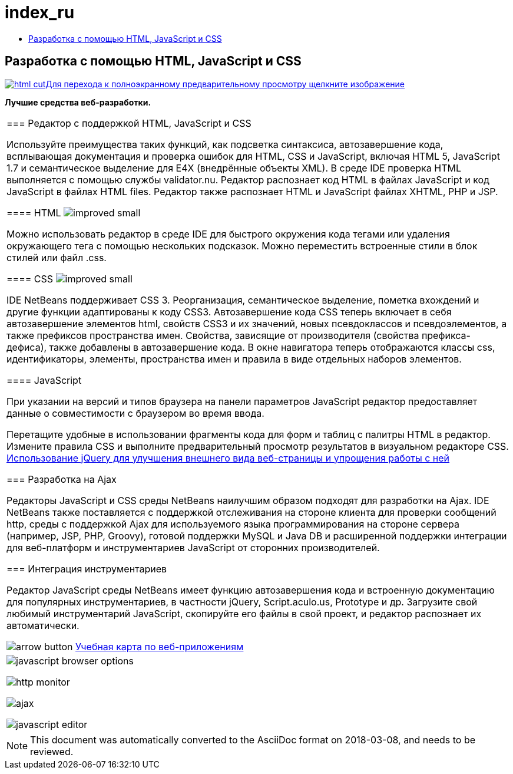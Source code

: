 // 
//     Licensed to the Apache Software Foundation (ASF) under one
//     or more contributor license agreements.  See the NOTICE file
//     distributed with this work for additional information
//     regarding copyright ownership.  The ASF licenses this file
//     to you under the Apache License, Version 2.0 (the
//     "License"); you may not use this file except in compliance
//     with the License.  You may obtain a copy of the License at
// 
//       http://www.apache.org/licenses/LICENSE-2.0
// 
//     Unless required by applicable law or agreed to in writing,
//     software distributed under the License is distributed on an
//     "AS IS" BASIS, WITHOUT WARRANTIES OR CONDITIONS OF ANY
//     KIND, either express or implied.  See the License for the
//     specific language governing permissions and limitations
//     under the License.
//

= index_ru
:jbake-type: page
:jbake-tags: oldsite, needsreview
:jbake-status: published
:keywords: Apache NetBeans  index_ru
:description: Apache NetBeans  index_ru
:toc: left
:toc-title:

== Разработка с помощью HTML, JavaScript и CSS

link:../../images_www/v7/screenshots/html.png[image:html-cut.png[][font-11]#Для перехода к полноэкранному предварительному просмотру щелкните изображение#]

*Лучшие средства веб-разработки.*

|===
|=== Редактор с поддержкой HTML, JavaScript и CSS

Используйте преимущества таких функций, как подсветка синтаксиса, автозавершение кода, всплывающая документация и проверка ошибок для HTML, CSS и JavaScript, включая HTML 5, JavaScript 1.7 и семантическое выделение для E4X (внедрённые объекты XML). В среде IDE проверка HTML выполняется с помощью службы validator.nu. Редактор распознает код HTML в файлах JavaScript и код JavaScript в файлах HTML files. Редактор также распознает HTML и JavaScript файлах XHTML, PHP и JSP.

==== HTML image:improved_small.gif[]

Можно использовать редактор в среде IDE для быстрого окружения кода тегами или удаления окружающего тега с помощью нескольких подсказок. Можно переместить встроенные стили в блок стилей или файл .css.

==== CSS image:improved_small.gif[]

IDE NetBeans поддерживает CSS 3. Реорганизация, семантическое выделение, пометка вхождений и другие функции адаптированы к коду CSS3. Автозавершение кода CSS теперь включает в себя автозавершение элементов html, свойств CSS3 и их значений, новых псевдоклассов и псевдоэлементов, а также префиксов пространства имен. Свойства, зависящие от производителя (свойства префикса-дефиса), также добавлены в автозавершение кода. В окне навигатора теперь отображаются классы css, идентификаторы, элементы, пространства имен и правила в виде отдельных наборов элементов.

==== JavaScript

При указании на версий и типов браузера на панели параметров JavaScript редактор предоставляет данные о совместимости с браузером во время ввода.

Перетащите удобные в использовании фрагменты кода для форм и таблиц с палитры HTML в редактор. Измените правила CSS и выполните предварительный просмотр результатов в визуальном редакторе CSS.
link:../../kb/docs/web/js-toolkits-jquery.html[Использование jQuery для улучшения внешнего вида веб-страницы и упрощения работы с ней]


=== Разработка на Ajax

Редакторы JavaScript и CSS среды NetBeans наилучшим образом подходят для разработки на Ajax. IDE NetBeans также поставляется с поддержкой отслеживания на стороне клиента для проверки сообщений http, среды с поддержкой Ajax для используемого языка программирования на стороне сервера (например, JSP, PHP, Groovy), готовой поддержки MySQL и Java DB и расширенной поддержки интеграции для веб-платформ и инструментариев JavaScript от сторонних производителей.


=== Интеграция инструментариев

Редактор JavaScript среды NetBeans имеет функцию автозавершения кода и встроенную документацию для популярных инструментариев, в частности jQuery, Script.aculo.us, Prototype и др. Загрузите свой любимый инструментарий JavaScript, скопируйте его файлы в свой проект, и редактор распознает их автоматически.


image:arrow-button.gif[] link:../../kb/trails/web.html[Учебная карта по веб-приложениям]

 |

image:javascript-browser-options.png[]

image:http-monitor.png[]

image:ajax.png[]

image:javascript-editor.png[]

 
|===

NOTE: This document was automatically converted to the AsciiDoc format on 2018-03-08, and needs to be reviewed.
